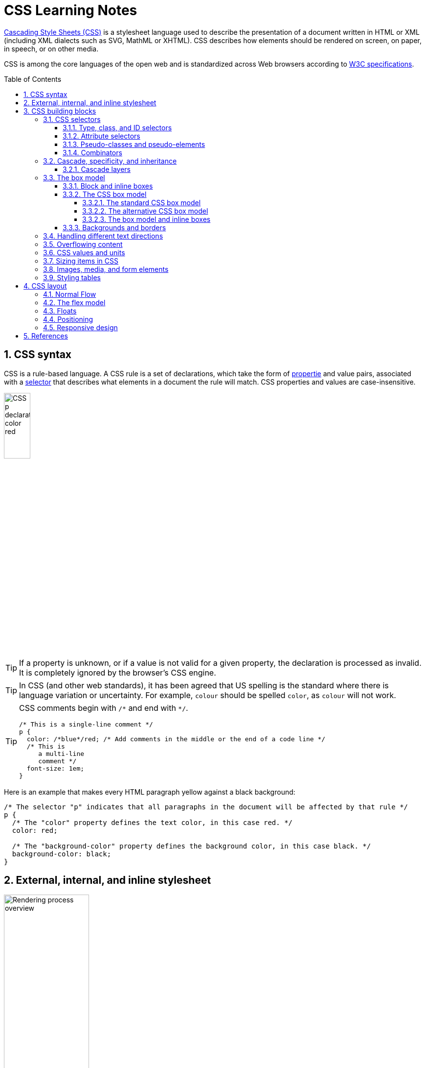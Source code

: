 = CSS Learning Notes
:page-layout: post
:page-categories: ['css']
:page-tags: ['css']
:page-date: 2024-04-26 14:09:38 +0800
:page-revdate: 2024-04-26 14:09:38 +0800
:toc: preamble
:toclevels: 4
:sectnums:
:sectnumlevels: 4

https://developer.mozilla.org/en-US/docs/Web/CSS[Cascading Style Sheets (CSS)] is a stylesheet language used to describe the presentation of a document written in HTML or XML (including XML dialects such as SVG, MathML or XHTML). CSS describes how elements should be rendered on screen, on paper, in speech, or on other media. 

CSS is among the core languages of the open web and is standardized across Web browsers according to https://www.w3.org/Style/CSS/#specs[W3C specifications].

== CSS syntax

CSS is a rule-based language. A CSS rule is a set of declarations, which take the form of https://developer.mozilla.org/en-US/docs/Glossary/Property/CSS[propertie] and value pairs, associated with a https://developer.mozilla.org/en-US/docs/Glossary/CSS_Selector[selector] that describes what elements in a document the rule will match. CSS properties and values are case-insensitive.

image::https://developer.mozilla.org/en-US/docs/Learn/Getting_started_with_the_web/CSS_basics/css-declaration-small.png[CSS p declaration color red,25%,25%]

TIP: If a property is unknown, or if a value is not valid for a given property, the declaration is processed as invalid. It is completely ignored by the browser's CSS engine.

TIP: In CSS (and other web standards), it has been agreed that US spelling is the standard where there is language variation or uncertainty. For example, `colour` should be spelled `color`, as `colour` will not work.

[TIP]
====
CSS comments begin with `+/*+` and end with `+*/+`.

```css
/* This is a single-line comment */
p {
  color: /*blue*/red; /* Add comments in the middle or the end of a code line */
  /* This is
     a multi-line
     comment */
  font-size: 1em;
}
```
====

Here is an example that makes every HTML paragraph yellow against a black background:

```css
/* The selector "p" indicates that all paragraphs in the document will be affected by that rule */
p {
  /* The "color" property defines the text color, in this case red. */
  color: red;

  /* The "background-color" property defines the background color, in this case black. */
  background-color: black;
}
```

== External, internal, and inline stylesheet

image::https://developer.mozilla.org/en-US/docs/Learn/CSS/First_steps/How_CSS_works/rendering.svg[Rendering process overview,45%,45%]

* An *external stylesheet* contains CSS in a separate file with a `.css` extension inside the `<head>` HTML element, which is the most common and useful method of bringing CSS to a document.
+
```html
<!-- Inside a subdirectory called styles inside the current directory -->
<link rel="stylesheet" href="styles/style.css" />

<!-- Inside a subdirectory called general, which is in a subdirectory called 
     styles, inside the current directory -->
<link rel="stylesheet" href="styles/general/style.css" />

<!-- Go up one directory level, then inside a subdirectory called styles -->
<link rel="stylesheet" href="../styles/style.css" />

<!-- CDN links -->
<link rel="stylesheet" href="https://cdn.jsdelivr.net/npm/bootstrap@5.3.3/dist/css/bootstrap.min.css" 
       integrity="sha384-QWTKZyjpPEjISv5WaRU9OFeRpok6YctnYmDr5pNlyT2bRjXh0JMhjY6hW+ALEwIH" 
       crossorigin="anonymous" />
```
+
TIP: The `rel` stands for "relationship", and is one of the key features of the `<link>` element — the value denotes how the item being linked to is related to the containing document.


* An *internal stylesheet* resides within an HTML document inside a `<style>` element.
+
TIP: The `<style>` element must be included inside the <head> of the document. In general, it is better to put the styles in external stylesheets and apply them using `<link>` elements.
+
```html
<!DOCTYPE html>
<html lang="en-GB">
  <head>
    <meta charset="utf-8" />
    <title>My CSS experiment</title>
    <style>
      h1 {
        color: blue;
        background-color: yellow;
        border: 1px solid black;
      }

      p {
        color: red;
      }
    </style>
  </head>
  <body>
    <h1>Hello World!</h1>
    <p>This is my first CSS example</p>
  </body>
</html>
```

* The *inline styles* are CSS declarations that affect a single HTML element, contained within a `style` attribute. 
+
NOTE: Note that it is recommended for styles to be defined in a separate file or files.
+
```html
<h1 style="color: blue; background-color: yellow; border: 1px solid black;">
  Hello World!
</h1>
<p style="color:red;">This is my first CSS example</p>
```

== CSS building blocks

=== CSS selectors

A CSS selector is the first part of a CSS Rule. It is a pattern of elements and other terms that tell the browser which HTML elements should be selected to have the CSS property values inside the rule applied to them. The element or elements which are selected by the selector are referred to as the _subject of the selector_.

If there are more than one thing which uses the same CSS then the individual selectors can be combined into a selector list so that the rule is applied to all of the individual selectors. For example, the following two separate rules:

```css
h1 {
  color: blue;
}

.special {
  color: blue;
}
```

could be combined into a selector list:

```css
h1, .special {
  color: blue;
}
```

[TIP]
====
When you group selectors in this way, if any selector is syntactically invalid, the whole rule will be ignored.

```css
h1, ..special {
  color: blue;
}
```
====

==== Type, class, and ID selectors

* A *type selector* is sometimes referred to as a _tag name selector_ or _element selector_ because it selects an HTML tag/element in the document. 
+
```css
span {
  background-color: yellow;
}

strong, em {
  color: rebeccapurple;
}
```

* The *universal selector* is indicated by an asterisk (`*`). It selects everything in the document (or inside the parent element if it is being chained together with another element and a descendant combinator).
+
```css
/* A reset stylesheet to remove the margins on all elements. */
* {
  margin: 0;
}
```
+
```css
/* It is selecting any element which is the first-child of an <article> element, or
   the first-child of any descendant element of <article>. */
article *:first-child {
  font-weight: bold;
}
```

* The _case-sensitive_ *class selector* starts with a dot (`.`) character. It will select everything in the document with that class applied to it.
+
```css
/* All of the elements that have the class applied are highlighted. */
.highlight {
  background-color: yellow;
}
```
+
```html
<h1 class="highlight">Class selectors</h1>
```
+
```css
/* Targeting classes on particular elements. */
span.highlight {
  background-color: yellow;
}

h1.highlight {
  background-color: pink;
}
```
+
```css
/* Target an element if it has more than one class applied. */
.notebox {
  border: 4px solid #666;
  padding: .5em;
}

.notebox.warning {
  border-color: orange;
  font-weight: bold;
}

.notebox.danger {
  border-color: red;
  font-weight: bold;
}
```
+
```html
<div class="notebox">This is an informational note.</div>
<div class="notebox warning">This note shows a warning.</div>
<div class="notebox danger">This note shows danger!</div>
<div class="danger">This won't get styled — it also needs to have the notebox class.</div>
```

* The _case-sensitive_ *ID selector* begins with a `#` rather than a dot character, but is used in the same way as a class selector. However, an ID can be used only once per page, and elements can only have a single id value applied to them.
+
```css
#one {
  background-color: yellow;
}

h1#heading {
  color: rebeccapurple;
}
```
+
```html
<h1 id="heading">ID selector</h1>
<p id="one">Veggies es bonus vobis, proinde vos postulo essum magis
    kohlrabi welsh onion daikon amaranth tatsoi tomatillo melon azuki
    bean garlic.</p>
```
+
TIP: Using the same ID multiple times in a document may appear to work for styling purposes, but don't do this. It results in invalid code, and will cause strange behavior in many places.

==== Attribute selectors

* The *presence and value selectors* enable the selection of an element based on the presence of an attribute alone (for example `href`), or on various different matches against the value of the attribute.
+
++++
<table class="standard-table">
  <thead>
    <tr>
      <th scope="col">Selector</th>
      <th scope="col">Example</th>
      <th scope="col">Description</th>
    </tr>
  </thead>
  <tbody>
    <tr>
      <td><code>[<em>attr</em>]</code></td>
      <td><code>a[title]</code></td>
      <td>
        Matches elements with an <em>attr</em> attribute (whose name is the
        value in square brackets).
      </td>
    </tr>
    <tr>
      <td><code>[<em>attr</em>=<em>value</em>]</code></td>
      <td><code>a[href="https://example.com"]</code></td>
      <td>
        Matches elements with an <em>attr</em> attribute whose value is exactly
        <em>value</em> — the string inside the quotes.
      </td>
    </tr>
    <tr>
      <td><code>[<em>attr</em>~=<em>value</em>]</code></td>
      <td><code>p[class~="special"]</code></td>
      <td>
        <p>
          <br />Matches elements with an <em>attr</em> attribute whose value is
          exactly <em>value</em>, or contains <em>value</em> in its (space
          separated) list of values.
        </p>
      </td>
    </tr>
    <tr>
      <td><code>[<em>attr</em>|=<em>value</em>]</code></td>
      <td><code>div[lang|="zh"]</code></td>
      <td>
        Matches elements with an <em>attr</em> attribute whose value is exactly
        <em>value</em> or begins with <em>value</em> immediately followed by a
        hyphen.
      </td>
    </tr>
  </tbody>
</table>
++++

* The *substring matching selectors* allow for more advanced matching of substrings inside the value of a attribute. 
+
[cols="1,1,5"]
|===
| Selector | Example | Description

| `[attr^=value]` | `li[class^="box-"]` | Matches elements with an _attr_ attribute, whose value begins with _value_.

| `[attr$=value]` | `li[class$="-box"]` | Matches elements with an _attr_ attribute whose value ends with _value_.

| `[attr*=value]` | `li[class*="box"]`  | Matches elements with an _attr_ attribute whose value contains _value_ anywhere within the string.
|===
+
[TIP]
====
If you want to match attribute values case-insensitively you can use the value `i` before the closing bracket.

```css
li[class^="a"] {
  background-color: yellow;
}

li[class^="a" i] {
  color: red;
}
```

```html
<h1>Case-insensitivity</h1>
<ul>
  <li class="a">Item 1</li>
  <li class="A">Item 2</li>
  <li class="Ab">Item 3</li>
</ul>
```
====

==== Pseudo-classes and pseudo-elements

* A *pseudo-class* is a selector that selects elements that are in _a specific state_, e.g. they are the first element of their type, or they are being hovered over by the mouse pointer.
+
Pseudo-classes are keywords that start with a colon `:`. For example, both `:first-child` and `:hover` are pseudo-classes.
+
```css
/* target the first paragraph child element in all article. */
article p:first-child {
  font-size: 120%;
  font-weight: bold;
}
```

* It is valid to write pseudo-classes and elements without any element selector preceding them.
+
In the example above, write `:first-child` and the rule would apply to any element that is the first child of an `<article>` element, not just a paragraph first child — `:first-child` is equivalent to `*:first-child`.
+
```css
article :first-child {
  font-size: 120%;
  font-weight: bold;
}
```
+
```css
article *:first-child {
  font-size: 120%;
  font-weight: bold;
}
```

* The *user-action pseudo-classes*, sometimes referred to as *dynamic pseudo-classes*, act as if a class had been added to the element when the user interacts with it.
+
```css
a:link, a:visited {
  color: rebeccapurple;
  font-weight: bold;
}

a:hover {
  color: hotpink;
}
```
+
```html
<p><a href="">Hover over me</a></p>
```
+
[%collapsible]
====
++++
<style>
.user-action-pseudo-classes a:link,
.user-action-pseudo-classes a:visited {
  color: rebeccapurple;
  font-weight: bold;
}

.user-action-pseudo-classes a:hover {
  color: hotpink;
}
</style>

<div class="user-action-pseudo-classes">
<p><a href="">Hover over me</a></p>
</div>
++++
====

* *Pseudo-elements* behave in a similar way. However, they act as if a whole new HTML element is added into the markup, rather than applying a class to existing elements.
+
Pseudo-elements start with a double colon `::`. For example, both the `::fist-line`, and `::before` are pseudo-elements.
+
NOTE: Some early pseudo-elements used the single colon syntax. Modern browsers support the early pseudo-elements with single- or double-colon syntax for backwards compatibility.
+
```css
/* select the first line of a paragraph of an article */
article p::first-line {
  font-size: 120%;
  color: red;
}
```
+
[%collapsible]
====
++++
<style>
article.pseudo-elements p::first-line {
  font-size: 120%;
  color: red;
}
</style>

<article class="pseudo-elements">
  <p>Veggies es bonus vobis, proinde vos postulo essum magis kohlrabi welsh onion daikon amaranth tatsoi tomatillo
            melon azuki bean garlic.</p>

    <p>Gumbo beet greens corn soko endive gumbo gourd. Parsley shallot courgette tatsoi pea sprouts fava bean collard
            greens dandelion okra wakame tomato. Dandelion cucumber earthnut pea peanut soko zucchini.</p>
</article>
++++
====

* Combining pseudo-classes and pseudo-elements
+
```css
/*  make the first line of the first paragraph bold */
article p:first-child::first-line {
  font-size: 120%;
  font-weight: bold;
}
```

* The `::before` and `::after` are a couple of special pseudo-elements, which are used along with the https://developer.mozilla.org/en-US/docs/Web/CSS/content[content] property to insert content into the document using CSS.
+
```css
.topic-weather::before {
  content: '⛅ ';
}

.topic-weather::after {
  content: " ➥";
}

.topic-hot::before {
  content: url('https://interactive-examples.mdn.mozilla.net/media/examples/fire.png');
  margin-right: 6px;
}
```
+
```html
<p class="topic-weather">Weather for Today: Heat, violent storms and twisters</p>
<p class="topic-hot">Trending Article: Must-watch videos of the week</p>
```
+
[%collapsible]
====
++++
<style>
div.eg-before-after
.topic-weather::before {
  content: '⛅ ';
}

div.eg-before-after
.topic-weather::after {
  content: ' ➥';
}

div.eg-before-after
.topic-hot::before {
  content: url('https://interactive-examples.mdn.mozilla.net/media/examples/fire.png');
  margin-right: 6px;
}
</style>

<div class='eg-before-after' />
<p class="topic-weather">Weather for Today: Heat, violent storms and twisters</p>
<p class="topic-hot">Trending Article: Must-watch videos of the week</p>
</div>
++++
====

==== Combinators

* The *descendant combinator* — typically represented by a single space (" ") character — combines two selectors such that elements matched by the second selector are selected if they have an ancestor (parent, parent's parent, parent's parent's parent, etc.) element matching the first selector. Selectors that utilize a descendant combinator are called _descendant selectors_.
+
```css
body article p { /* */ }
```

* The *child combinator* (`>`) is placed between two CSS selectors. It matches only those elements matched by the second selector that are the _direct children_ of elements matched by the first. Descendant elements further down the hierarchy don't match.
+
```css
/* select only <p> elements that are direct children of <article> elements */
article > p { /* */ }
```

* The *next-sibling combinator* (`+`) is placed between two CSS selectors. It matches only those elements matched by the second selector that are the next sibling element of the first selector.
+
```css
/*  select all <img> elements that are immediately preceded by a <p> element */
p + img { /* */ }
```
+
[%collapsible]
====
```css
h1 + p {
  font-weight: bold;
  background-color: #333;
  color: #fff;
  padding: .5em;
}
```

```html
<article>
  <h1>A heading</h1>
  <p>I am a paragraph.</p>
  <div>I am a div</div>
  <p>I am another paragraph.</p>
</article>
```

++++
<style>
.eg-next-sibling-combinator
h1 + p {
  font-weight: bold;
  background-color: #333;
  color: #fff;
  padding: .5em;
}
</style>
<article class="eg-next-sibling-combinator">
  <h1>A heading</h1>
  <p>I am a paragraph.</p>
  <div>I am a div</div>
  <p>I am another paragraph.</p>
</article>
++++
====

* The *subsequent-sibling combinator* (`~`) are used to select siblings of an element even if they are NOT directly adjacent.
+
```css
/* select all <img> elements that come anywhere after <p> elements */
p ~ img { /* */ }
```
+
[%collapsible]
====
```css
h1 ~ p {
  font-weight: bold;
  background-color: #333;
  color: #fff;
  padding: .5em;
}
```

```html
<article>
  <h1>A heading</h1>
  <p>I am a paragraph.</p>
  <div>I am a div</div>
  <p>I am another paragraph.</p>
</article>
```

++++
<style>
.eg-subsequent-sibling-combinator
h1 ~ p {
  font-weight: bold;
  background-color: #333;
  color: #fff;
  padding: .5em;
}
</style>
<article class="eg-subsequent-sibling-combinator">
  <h1>A heading</h1>
  <p>I am a paragraph.</p>
  <div>I am a div</div>
  <p>I am another paragraph.</p>
</article>
++++
====

* CSS Combinators can be used with or without the `&` nesting selector.
+
```css
/* the & nesting selector is not required, but recommended */
p {
  & ~ img {
  }
}
/* This is parsed by the browser as */
p ~ img {
}
```

=== Cascade, specificity, and inheritance

https://developer.mozilla.org/en-US/docs/Web/CSS/Cascade[*Cascade*] is the algorithm that defines how user agents combine property values originating from different sources. It lies at the core of CSS, as emphasized by the name: *Cascading* Style Sheets.

https://developer.mozilla.org/en-US/docs/Web/CSS/Specificity[*Specificity*] is the algorithm used by browsers to determine the CSS declaration that is the most relevant to an element, which in turn, determines the property value to apply to the element.

In CSS, https://developer.mozilla.org/en-US/docs/Web/CSS/Inheritance[*inheritance*] controls what happens when no value is specified for a property on an element. CSS properties can be categorized in two types:

* *inherited properties*, which by default are set to the https://developer.mozilla.org/en-US/docs/Web/CSS/computed_value[computed value] of the parent element
* *non-inherited properties*, which by default are set to https://developer.mozilla.org/en-US/docs/Web/CSS/initial_value[initial value] of the property

/* TODO */

==== Cascade layers

/* TODO */


=== The box model

Everything in CSS has a box around it, and understanding these boxes is key to being able to create more complex layouts with CSS, or to align items with other items.

==== Block and inline boxes

In CSS boxes generally fit into the categories of *block boxes* and *inline boxes*, and have an *inner display* type and an *outer display* type.

If a box has an *outer display* type of `block`, then:

* The box will break onto a new line.
* The `width` and `height` properties are respected.
* Padding, margin and border will cause other elements to be pushed away from the box.
* If `width` is not specified, the box will extend in the inline direction to fill the space available in its container. In most cases, the box will become as wide as its container, filling up 100% of the space available.

Some HTML elements, such as `<h1>` and `<p>`, use block as their outer display type by default.

If a box has an *outer display* type of `inline`, then:

* The box will not break onto a new line.
* The `width` and `height` properties will not apply.
* Top and bottom padding, margins, and borders will apply but will not cause other inline boxes to move away from the box.
* Left and right padding, margins, and borders will apply and will cause other inline boxes to move away from the box.

Some HTML elements, such as `<a>`, `<span>`, `<em>` and `<strong>` use inline as their outer display type by default.

Boxes also have an *inner display* type, which dictates how elements inside that box are laid out, for example by setting `display: flex;`.

==== The CSS box model

The CSS box model as a whole applies to block boxes and defines how the different parts of a box — margin, border, padding, and content — work together to create a box. To add complexity, there is a *standard* and an *alternate* box model. By default, browsers use the standard box model.

image::https://developer.mozilla.org/en-US/docs/Learn/CSS/Building_blocks/The_box_model/box-model.png[Diagram of the box model,45%,45%]

* *Content box*: The area where the content is displayed; size it using properties like `inline-size` and `block-size` or `width` and `height`.

* *Padding box*: The padding sits around the content as white space; size it using `padding` and related properties.

* *Border box*: The border box wraps the content and any padding; size it using `border` and related properties.

* *Margin box*: The margin is the outermost layer, wrapping the content, padding, and border as whitespace between this box and other elements; size it using `margin` and related properties.

===== The standard CSS box model

In the *standard box model*, if set `inline-size` and `block-size` (or `width` and `height`) property values on a box, these values define the `inline-size` and `block-size` (`width` and `height` in horizontal languages) of the *content box*. Any padding and borders are then added to those dimensions to get the total size taken up by the box.

```css
.box {
  width: 350px;
  height: 150px;
  margin: 10px;
  padding: 25px;
  border: 5px solid black;
}
```

.The actual space taken up by the box will be 410px wide (350 + 25 + 25 + 5 + 5) and 210px high (150 + 25 + 25 + 5 + 5).
image::https://developer.mozilla.org/en-US/docs/Learn/CSS/Building_blocks/The_box_model/standard-box-model.png["Showing the size of the box when the standard box model is being used.",500px,300px]

TIP: The margin is not counted towards the actual size of the box — sure, it affects the total space that the box will take up on the page, but only the space outside the box. The box's area stops at the border — it does not extend into the margin.

===== The alternative CSS box model

In the alternative box model, any width is the width of the visible box on the page. The content area width is that width minus the width for the padding and border. No need to add up the border and padding to get the real size of the box.

* The `box-sizing` CSS property sets how the total width and height of an element is calculated.
+
```css
/* The width and height properties include the content, padding, and border, but
   do not include the margin. Note that padding and border will be inside of the box.
*/
box-sizing: border-box;

/* The width and height properties include the content, but
   does not include the padding, border, or margin.
*/
box-sizing: content-box;
```

* To turn on the alternative model for an element, set `box-sizing: border-box` on it:
+
```css
.box {
  width: 350px;
  inline-size: 350px;
  height: 150px;
  block-size: 150px;
  margin: 10px;
  padding: 25px;
  border: 5px solid black;
  box-sizing: border-box;
}
```
+
.Now, the actual space taken up by the box will be 350px in the inline direction and 150px in the block direction.
image::https://developer.mozilla.org/en-US/docs/Learn/CSS/Building_blocks/The_box_model/alternate-box-model.png["Showing the size of the box when the alternate box model is being used.",440px,240px]

* To use the alternative box model for all of your elements (which is a common choice among developers), set the `box-sizing` property on the `<html>` element and set all other elements to inherit that value:
+
```css
html {
  box-sizing: border-box;
}

*,
*::before,
*::after {
  box-sizing: inherit;
}
```

===== The box model and inline boxes

All of the above fully applies to block boxes. Some of the properties can apply to inline boxes too, such as those created by a `<span>` element.

An element with `display: inline-block` does a subset of the block things, NOT, however, break onto a new line.

* The `width` and `height` properties are respected.

* `padding`, `margin`, and `border` will cause other elements to be pushed away from the box.

==== Backgrounds and borders

:CSS-background-color: https://developer.mozilla.org/en-US/docs/Web/CSS/background-color
:CSS-background-image: https://developer.mozilla.org/en-US/docs/Web/CSS/background-image
:CSS-border: https://developer.mozilla.org/en-US/docs/Web/CSS/border
:CSS-background-clip: https://developer.mozilla.org/en-US/docs/Web/CSS/background-clip
:CSS-background-origin: https://developer.mozilla.org/en-US/docs/Web/CSS/background-origin
:CSS-background-repeat: https://developer.mozilla.org/en-US/docs/Web/CSS/background-repeat
:CSS-background-size: https://developer.mozilla.org/en-US/docs/Web/CSS/background-size
:CSS-background-attachment: https://developer.mozilla.org/en-US/docs/Web/CSS/background-attachment

* The {CSS-background-color}[`background-color`] CSS property sets the background color of an element.
+
--
** A `background-color` extends underneath the content and padding box of the element.

** It is rendered behind any {CSS-background-image}[`background-image`] that is specified, although the color will still be visible through any transparency in the image.
--
+
```css
/* Keyword values */
background-color: red;
background-color: indigo;

/* Hexadecimal value */
background-color: #bbff00; /* Fully opaque */
background-color: #bf0; /* Fully opaque shorthand */
background-color: #11ffee00; /* Fully transparent */
background-color: #1fe0; /* Fully transparent shorthand */
background-color: #11ffeeff; /* Fully opaque */
background-color: #1fef; /* Fully opaque shorthand */

/* RGB value */
background-color: rgb(255 255 128); /* Fully opaque */
background-color: rgb(117 190 218 / 50%); /* 50% transparent */

/* HSL value */
background-color: hsl(50 33% 25%); /* Fully opaque */
background-color: hsl(50 33% 25% / 75%); /* 75% opaque, i.e. 25% transparent */

/* Special keyword values */
background-color: currentcolor;
background-color: transparent;
```

* The {CSS-background-image}[`background-image`] CSS property sets one OR more background images on an element.
+
--
** The background images are drawn on stacking context layers on top of each other. The first layer specified is drawn as if it is closest to the user.

** The {CSS-border}[borders] of the element are then drawn on top of them, and the `background-color` is drawn beneath them. How the images are drawn relative to the box and its borders is defined by the {CSS-background-clip}[background-clip] and {CSS-background-origin}[background-origin] CSS properties.

** If a specified image cannot be drawn (for example, when the file denoted by the specified URI cannot be loaded), browsers handle it as they would a `none` value.

** NOTE: Even if the images are opaque and the color won't be displayed in normal circumstances, web developers should always specify a `background-color`. If the images cannot be loaded—for instance, when the network is down—the background color will be used as a fallback.

** To specify multiple background images, supply multiple https://developer.mozilla.org/en-US/docs/Web/CSS/image[`<image>`] values, separated by a comma.
--
+
```css
background-image: linear-gradient(
    to bottom,
    rgb(255 255 0 / 50%),
    rgb(0 0 255 / 50%)
  ), url("catfront.png");

background-image: url("../../media/examples/lizard.png"),
                  url("../../media/examples/star.png");
```

** The {CSS-background-repeat}[`background-repeat`] CSS property sets how background images are repeated. A background image can be repeated along the horizontal and vertical axes, or not repeated at all.
+
```css
/* Keyword values */
background-repeat: repeat-x;
background-repeat: repeat-y;
background-repeat: repeat;
/* repeat as many times as possible, adding space
   between the images if there is extra space available. */
background-repeat: space;
/* similar to space, but stretches the images to fill
   any extra space */
background-repeat: round;
background-repeat: no-repeat;

/* Two-value syntax: horizontal | vertical */
background-repeat: repeat space;
background-repeat: repeat repeat;
background-repeat: round space;
background-repeat: no-repeat round;
```

** The {CSS-background-size}[`background-size`] CSS property sets the size of the element's background image. The image can be left to its natural size, stretched, or constrained to fit the available space. 
+
--
*** Spaces not covered by a background image are filled with the `background-color` property, and the background color will be visible behind background images that have transparency/translucency.

*** To specify the size of multiple background images, separate the value for each one with a comma.
--
+
```css
/* Keyword values */
/* Scales the image (while preserving its ratio) to the smallest possible size
   to fill the container (that is: both its height and width completely cover
   the container), leaving no empty space. If the proportions of the background
   differ from the element, the image is cropped either vertically or horizontally. */
background-size: cover;
/* Scales the image as large as possible within its container without cropping or
   stretching the image. */
background-size: contain;

/* One-value syntax */
/* the width of the image (height becomes 'auto') */
background-size: 50%;
background-size: 3.2em;
background-size: 12px;
background-size: auto;

/* Two-value syntax */
/* first value: width of the image, second value: height */
background-size: 50% auto;
background-size: 3em 25%;
background-size: auto 6px;
background-size: auto auto;

/* Multiple backgrounds */
background-size: auto, auto; /* Not to be confused with `auto auto` */
background-size: 50%, 25%, 25%;
background-size: 6px, auto, contain;
```

** The {CSS-background-origin}[`background-origin`] CSS property sets the background's origin: from the border start, inside the border, or inside the padding.
+
TIP: Note that `background-origin` is ignored when {CSS-background-attachment}[background-attachment] is `fixed`.
+
```css
/* Keyword values */
background-origin: border-box;
background-origin: padding-box; /* initial value */
background-origin: content-box;
```

** The {CSS-background-attachment}[`background-attachment`] CSS property sets whether a background image's position is fixed within the https://developer.mozilla.org/en-US/docs/Glossary/Viewport[viewport], or scrolls with its containing block.
+
```css
/* Keyword values */
background-attachment: scroll;
background-attachment: fixed;
background-attachment: local;
```

** The {CSS-background-position}[`background-position`] CSS property sets the initial position for each background image. The position is relative to the position layer set by `background-origin`.
+
```css
/* Keyword values */
background-position: top;
background-position: bottom;
background-position: left;
background-position: right;
background-position: center;

/* <percentage> values */
background-position: 25% 75%;

/* <length> values */
background-position: 0 0;
background-position: 1cm 2cm;
background-position: 10ch 8em;

/* Multiple images */
background-position:
  0 0,
  center;

/* Edge offsets values */
background-position: bottom 10px right 20px;
background-position: right 3em bottom 10px;
background-position: bottom 10px right;
background-position: top right 10px;
```

=== Handling different text directions

/* TODO */

=== Overflowing content

/* TODO */

=== CSS values and units

/* TODO */

=== Sizing items in CSS

/* TODO */

=== Images, media, and form elements

/* TODO */

=== Styling tables

/* TODO */

== CSS layout

CSS page layout techniques are used to take elements contained in a web page and control where they're positioned relative to the following factors: their default position in normal layout flow, the other elements around them, their parent container, and the main viewport/window.

=== Normal Flow

By default, a https://developer.mozilla.org/en-US/docs/Glossary/Block-level_content[block-level element]'s content fills the available inline space of the parent element containing it, growing along the block dimension to accommodate its content. The size of https://developer.mozilla.org/en-US/docs/Glossary/Inline-level_content[inline-level elements] is just the size of their content.

The *normal layout flow* is the system by which elements are placed inside the browser's viewport.

* By default, block-level elements are laid out in the block flow direction, which is based on the parent's writing mode (initial: `horizontal-tb`). Each element will appear on a new line below the last one, with each one separated by whatever margin that's been specified.

* Inline elements don't appear on new lines; instead, they all sit on the same line along with any adjacent (or wrapped) text content as long as there is space for them to do so inside the width of the parent block level element. If there isn't space, then the overflowing content will move down to a new line.

* If two vertically adjacent elements both have a margin set on them and their margins touch, the larger of the two margins remains and the smaller one disappears. This is known as https://developer.mozilla.org/en-US/docs/Web/CSS/CSS_box_model/Mastering_margin_collapsing[margin collapsing].
+
TIP: Collapsing margins is only relevant in the vertical direction.

=== The flex model

* When elements are laid out as flex items, they are laid out along two axes:
+
image::https://developer.mozilla.org/en-US/docs/Learn/CSS/CSS_layout/Flexbox/flex_terms.png["Three flex items in a left-to-right language are laid out side-by-side in a flex container. The main axis — the axis of the flex container in the direction in which the flex items are laid out — is horizontal. The ends of the axis are main-start and main-end and are on the left and right respectively. The cross axis is vertical; perpendicular to the main axis. The cross-start and cross-end are at the top and bottom respectively. The length of the flex item along the main axis, in this case, the width, is called the main size, and the length of the flex item along the cross axis, in this case, the height, is called the cross size.",45%,45%]
+
--
* The *main axis* is the axis running in the direction the flex items are laid out in (for example, as a row across the page, or a column down the page.) The start and end of this axis are called the *main start* and *main end*.

* The *cross axis* is the axis running perpendicular to the direction the flex items are laid out in. The start and end of this axis are called the *cross start* and *cross end*.

* The parent element that has `display: flex` set on it is called the *flex container*.

* The items laid out as flexible boxes inside the flex container are called *flex items*.
--

* Flexbox provides a property called `flex-direction` that specifies which direction the main axis runs (which direction the flexbox children are laid out in). By default this is set to `row`, which causes them to be laid out in a row in the direction the browser's default language works in (left to right, in the case of an English browser).
+
```css
/* The direction text is laid out in a line */
flex-direction: row;

/* Like <row>, but reversed */
flex-direction: row-reverse;

/* The direction in which lines of text are stacked */
flex-direction: column;

/* Like <column>, but reversed */
flex-direction: column-reverse;
```

* The `flex-wrap` CSS property sets whether flex items are forced onto one line or can wrap onto multiple lines. If wrapping is allowed, it sets the direction that lines are stacked.
+
```css
/* The flex items are laid out in a single line which may cause the flex container to overflow. */
flex-wrap: nowrap; /* Default value */

/* The flex items break into multiple lines. */
flex-wrap: wrap;

/* Behaves the same as wrap but cross-start and cross-end are permuted. */
flex-wrap: wrap-reverse;
```

* The `flex-flow` CSS shorthand property specifies the direction of a flex container, as well as its wrapping behavior.
+
```css
/* flex-flow: <'flex-direction'> */
flex-flow: row;
flex-flow: row-reverse;
flex-flow: column;
flex-flow: column-reverse;

/* flex-flow: <'flex-wrap'> */
flex-flow: nowrap;
flex-flow: wrap;
flex-flow: wrap-reverse;

/* flex-flow: <'flex-direction'> and <'flex-wrap'> */
flex-flow: row nowrap;
flex-flow: column wrap;
flex-flow: column-reverse wrap-reverse;
```

* The `flex-basis` CSS property sets the initial main size of a flex item. It sets the size of the content box unless otherwise set with `box-sizing`.
+
TIP: The main size is either width or height of the item which is dependent on the `flex-direction` value.
+
TIP: In case both `flex-basis` (other than `auto`) and `width` (or `height` in case of `flex-direction: column`) are set for an element, `flex-basis` has priority.
+
```css
/* Specify <'width'> */
flex-basis: 10em;
flex-basis: 3px;
flex-basis: 50%;
/* uses the value of the width in horizontal writing mode, and
   the value of the height in vertical writing mode. */
flex-basis: auto;

/* Intrinsic sizing keywords */
flex-basis: max-content;
flex-basis: min-content;
flex-basis: fit-content;

/* Automatically size based on the flex item's content */
flex-basis: content;
```

* The `flex-grow` CSS property sets the flex grow factor, which specifies how much of the flex container's remaining space should be assigned to the flex item's main size. When the flex-container's main size is larger than the combined main sizes of the flex items, the extra space is distributed among the flex items, with each item growth being their growth factor value as a proportion of the sum total of all the container's items' flex grow factors.
+
```css
/* <number> values */
flex-grow: 3;
flex-grow: 0.6;
```

* The `flex` CSS shorthand property sets how a flex item will grow or shrink to fit the space available in its flex container.
+
```css
/* Keyword values */
flex: auto;
flex: initial;
flex: none;

/* One value, unitless number: flex-grow
flex-basis is then equal to 0. */
flex: 2;

/* One value, width/height: flex-basis */
flex: 10em;
flex: 30%;
flex: min-content;

/* Two values: flex-grow | flex-basis */
flex: 1 30px;

/* Two values: flex-grow | flex-shrink */
flex: 2 2;

/* Three values: flex-grow | flex-shrink | flex-basis */
flex: 2 2 10%;
```

* In Flexbox, the CSS `align-items` property controls where the flex items sit on the cross axis.
+
--
** By default, the value is `stretch`, which stretches all flex items to fill the parent in the direction of the cross axis.

** If the parent doesn't have a fixed height in the cross axis direction, then all flex items will become as tall as the tallest flex item.
--
+
```css
align-items: stretch;
align-items: center;
align-items: flex-start;
align-items: flex-end;
```

* The CSS `justify-content` property defines how the browser distributes space between and around content items along the main-axis of a flex container, and the inline axis of a grid container.
+
```css
/* The default value is `flex-start`, which makes all the items sit at the start of the main axis. */
justify-content: flex-start;    /* Pack flex items from the start */
justify-content: flex-end;      /* Pack flex items from the end */
justify-content: space-between; /* Distribute items evenly
                                   The first item is flush with the start,
                                   the last is flush with the end */
justify-content: space-around;  /* Distribute items evenly
                                   Start and end gaps are half the size of the space
                                   between each item */
```

=== Floats

* The `float` CSS property places an element on the left or right side of its container, allowing text and inline elements to wrap around it. The element is removed from the normal flow of the page, though still remaining a part of the flow.
+
```css
/* Keyword values */
float: left;
float: right;
float: none;
float: inline-start;
float: inline-end;
```

* The `clear` CSS property sets whether an element must be moved below (cleared) floating elements that precede it. The `clear` property applies to floating and non-floating elements.
+
** When applied to non-floating blocks, it moves the border edge of the element down until it is below the margin edge of all relevant floats. The non-floated block's top margin collapses.

** Vertical margins between two floated elements on the other hand will not collapse. When applied to floating elements, the margin edge of the bottom element is moved below the margin edge of all relevant floats. This affects the position of later floats, since later floats cannot be positioned higher than earlier ones.

** If an element contains only floated elements, its height collapses to nothing. If you want it to always be able to resize, so that it contains floating elements inside it, set the value of the element's display property to `flow-root`.
+
```css
#container {
  display: flow-root;
}
```

=== Positioning

The `position` CSS property sets how an element is positioned in a document. The `top`, `right`, `bottom`, and `left` properties determine the final location of positioned elements.

```css
position: static;
position: relative;
position: absolute;
position: fixed;
position: sticky;
```

* `position: static;`
+
The element is positioned according to the https://developer.mozilla.org/en-US/docs/Learn/CSS/CSS_layout/Normal_Flow[Normal Flow] of the document. The `top`, `right`, `bottom`, `left`, and `z-index` properties have no effect. This is the default value.

* `position: relative;`
+
The element is positioned according to the normal flow of the document, and then offset relative to itself based on the values of `top`, `right`, `bottom`, and `left`. The offset does not affect the position of any other elements; thus, the space given for the element in the page layout is the same as if position were `static`.
+
This value creates a new https://developer.mozilla.org/en-US/docs/Web/CSS/CSS_positioned_layout/Understanding_z-index/Stacking_context[*stacking context*] when the value of `z-index` is not `auto`. Its effect on `table-*-group`, `table-row`, `table-column`, `table-cell`, and `table-caption` elements is undefined.

* `position: absolute;`
+
The element is removed from the normal document flow, and no space is created for the element in the page layout. The element is positioned relative to its closest positioned ancestor (if any) or to the initial https://developer.mozilla.org/en-US/docs/Web/CSS/Containing_block#identifying_the_containing_block[*containing block*]. Its final position is determined by the values of `top`, `right`, `bottom`, and `left`.
+
This value creates a new stacking context when the value of `z-index` is not `auto`. The margins of absolutely positioned boxes do not collapse with other margins.

* `position: fixed;`
+
The element is removed from the normal document flow, and no space is created for the element in the page layout. The element is positioned relative to its *initial containing block*, which is the viewport in the case of visual media. Its final position is determined by the values of `top`, `right`, `bottom`, and `left`.
+
This value always creates a new stacking context. In printed documents, the element is placed in the same position on every page.

* `position: sticky;`
+
The element is positioned according to the normal flow of the document, and then offset relative to its nearest scrolling ancestor and containing block (nearest block-level ancestor), including table-related elements, based on the values of `top`, `right`, `bottom`, and `left`. The offset does not affect the position of any other elements.
+
This value always creates a new stacking context. Note that a sticky element "sticks" to its nearest ancestor that has a "scrolling mechanism" (created when `overflow` is `hidden`, `scroll`, `auto`, or `overlay`), even if that ancestor isn't the nearest actually scrolling ancestor.

The `z-index` CSS property sets the z-order of a positioned element and its descendants or flex and grid items. Overlapping elements with a larger z-index cover those with a smaller one.

=== Responsive design

Responsive web design (RWD) is a web design approach to make web pages render well on all screen sizes and resolutions while ensuring good usability. It is the way to design for a multi-device web.

/* TODO */

== References

* https://developer.mozilla.org/en-US/docs/Web/CSS
